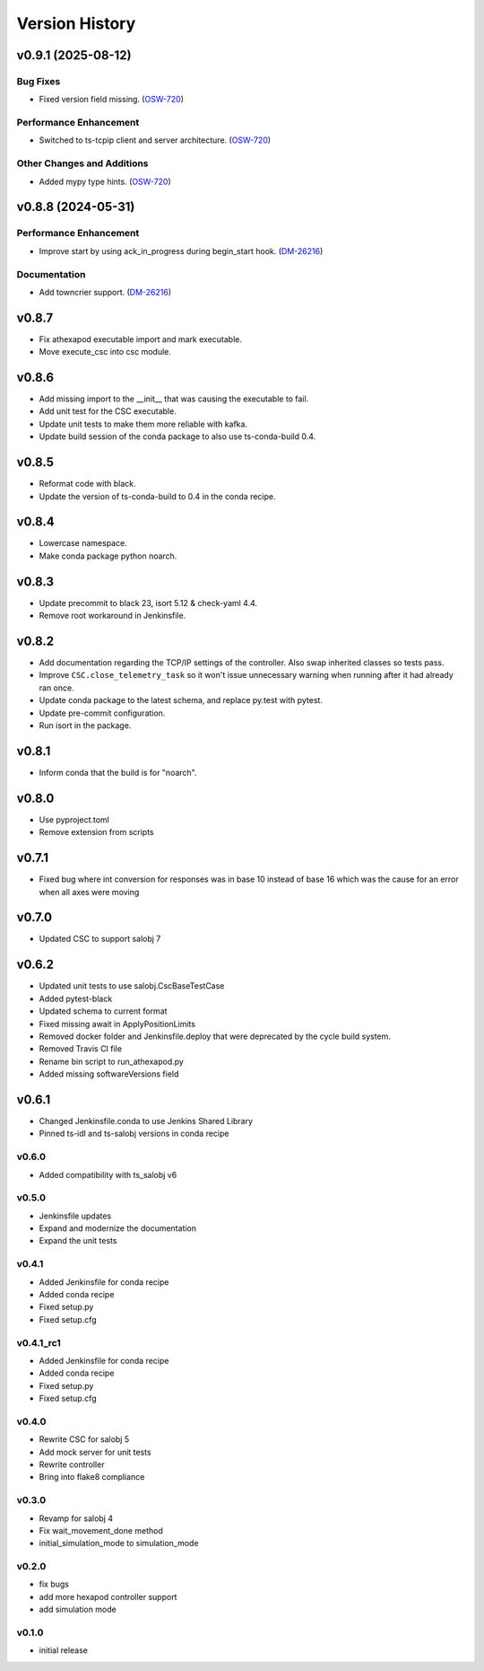 ===============
Version History
===============

.. towncrier release notes start

v0.9.1 (2025-08-12)
===================

Bug Fixes
---------

- Fixed version field missing. (`OSW-720 <https://rubinobs.atlassian.net//browse/OSW-720>`_)


Performance Enhancement
-----------------------

- Switched to ts-tcpip client and server architecture. (`OSW-720 <https://rubinobs.atlassian.net//browse/OSW-720>`_)


Other Changes and Additions
---------------------------

- Added mypy type hints. (`OSW-720 <https://rubinobs.atlassian.net//browse/OSW-720>`_)


v0.8.8 (2024-05-31)
===================

Performance Enhancement
-----------------------

- Improve start by using ack_in_progress during begin_start hook. (`DM-26216 <https://rubinobs.atlassian.net//browse/DM-26216>`_)


Documentation
-------------

- Add towncrier support. (`DM-26216 <https://rubinobs.atlassian.net//browse/DM-26216>`_)


v0.8.7
======

* Fix athexapod executable import and mark executable.
* Move execute_csc into csc module.

v0.8.6
======

* Add missing import to the __init__ that was causing the executable to fail.
* Add unit test for the CSC executable.
* Update unit tests to make them more reliable with kafka.
* Update build session of the conda package to also use ts-conda-build 0.4.

v0.8.5
======
* Reformat code with black.
* Update the version of ts-conda-build to 0.4 in the conda recipe.

v0.8.4
======
* Lowercase namespace.
* Make conda package python noarch.

v0.8.3
======
* Update precommit to black 23, isort 5.12 & check-yaml 4.4.
* Remove root workaround in Jenkinsfile.

v0.8.2
======

* Add documentation regarding the TCP/IP settings of the controller. Also swap inherited classes so tests pass.
* Improve ``CSC.close_telemetry_task`` so it won't issue unnecessary warning when running after it had already ran once.
* Update conda package to the latest schema, and replace py.test with pytest.
* Update pre-commit configuration.
* Run isort in the package.

v0.8.1
======
* Inform conda that the build is for "noarch".


v0.8.0
======
* Use pyproject.toml
* Remove extension from scripts

v0.7.1
======
* Fixed bug where int conversion for responses was in base 10 instead of base 16 which was the cause for an error when all axes were moving

v0.7.0
======
* Updated CSC to support salobj 7

v0.6.2
======
* Updated unit tests to use salobj.CscBaseTestCase
* Added pytest-black
* Updated schema to current format
* Fixed missing await in ApplyPositionLimits
* Removed docker folder and Jenkinsfile.deploy that were deprecated by the cycle build system.
* Removed Travis CI file
* Rename bin script to run_athexapod.py
* Added missing softwareVersions field

v0.6.1
======
* Changed Jenkinsfile.conda to use Jenkins Shared Library
* Pinned ts-idl and ts-salobj versions in conda recipe

v0.6.0
------
* Added compatibility with ts_salobj v6

v0.5.0
------
* Jenkinsfile updates
* Expand and modernize the documentation
* Expand the unit tests

v0.4.1
------
* Added Jenkinsfile for conda recipe
* Added conda recipe
* Fixed setup.py
* Fixed setup.cfg

v0.4.1_rc1
----------
* Added Jenkinsfile for conda recipe
* Added conda recipe
* Fixed setup.py
* Fixed setup.cfg

v0.4.0
------
* Rewrite CSC for salobj 5
* Add mock server for unit tests
* Rewrite controller
* Bring into flake8 compliance

v0.3.0
------
* Revamp for salobj 4
* Fix wait_movement_done method
* initial_simulation_mode to simulation_mode

v0.2.0
------
* fix bugs
* add more hexapod controller support
* add simulation mode

v0.1.0
------
* initial release
